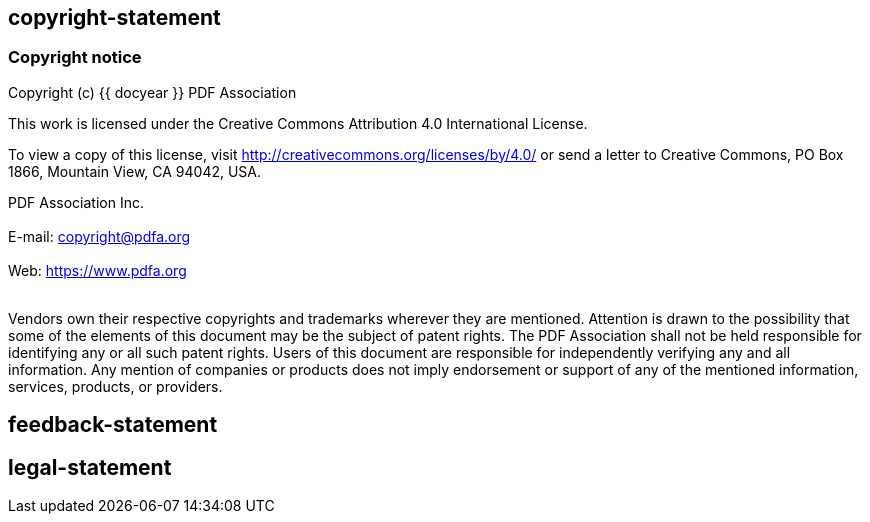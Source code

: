== copyright-statement

// This is authorized by the PDF Association.

=== Copyright notice

Copyright (c) {{ docyear }} PDF Association

This work is licensed under the Creative Commons Attribution 4.0 International
License.

To view a copy of this license, visit
http://creativecommons.org/licenses/by/4.0/ or send a letter to Creative
Commons, PO Box 1866, Mountain View, CA 94042, USA.

PDF Association Inc. +
{blank} +
E-mail: copyright@pdfa.org +
{blank} +
Web: https://www.pdfa.org +
{blank} +
{blank}

Vendors own their respective copyrights and trademarks wherever they are
mentioned. Attention is drawn to the possibility that some of the elements of
this document may be the subject of patent rights. The PDF Association shall not
be held responsible for identifying any or all such patent rights. Users of this
document are responsible for independently verifying any and all information.
Any mention of companies or products does not imply endorsement or support of
any of the mentioned information, services, products, or providers.


== feedback-statement

=== {blank}

== legal-statement

=== {blank}


// [align=center]
// **PDF Association**:

// (c) PDF Association {{ docyear }} - All rights reserved
